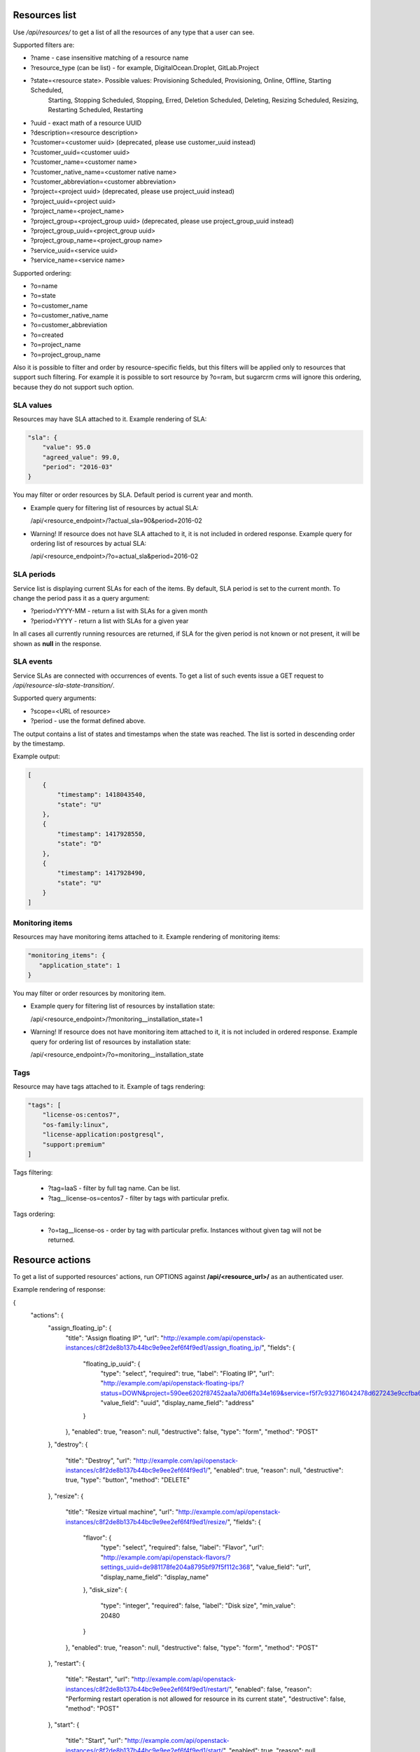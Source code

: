Resources list
--------------

Use */api/resources/* to get a list of all the resources of any type that a user can see.

Supported filters are:

- ?name - case insensitive matching of a resource name
- ?resource_type (can be list) - for example, DigitalOcean.Droplet, GitLab.Project
- ?state=<resource state>. Possible values: Provisioning Scheduled, Provisioning, Online, Offline, Starting Scheduled,
                           Starting, Stopping Scheduled, Stopping, Erred, Deletion Scheduled, Deleting,
                           Resizing Scheduled, Resizing, Restarting Scheduled, Restarting
- ?uuid - exact math of a resource UUID
- ?description=<resource description>
- ?customer=<customer uuid> (deprecated, please use customer_uuid instead)
- ?customer_uuid=<customer uuid>
- ?customer_name=<customer name>
- ?customer_native_name=<customer native name>
- ?customer_abbreviation=<customer abbreviation>
- ?project=<project uuid> (deprecated, please use project_uuid instead)
- ?project_uuid=<project uuid>
- ?project_name=<project_name>
- ?project_group=<project_group uuid> (deprecated, please use project_group_uuid instead)
- ?project_group_uuid=<project_group uuid>
- ?project_group_name=<project_group name>
- ?service_uuid=<service uuid>
- ?service_name=<service name>

Supported ordering:

- ?o=name
- ?o=state
- ?o=customer_name
- ?o=customer_native_name
- ?o=customer_abbreviation
- ?o=created
- ?o=project_name
- ?o=project_group_name

Also it is possible to filter and order by resource-specific fields, but this filters will be applied only to
resources that support such filtering. For example it is possible to sort resource by ?o=ram, but sugarcrm crms
will ignore this ordering, because they do not support such option.


SLA values
^^^^^^^^^^

Resources may have SLA attached to it. Example rendering of SLA:

.. code-block:: javascript

    "sla": {
        "value": 95.0
        "agreed_value": 99.0,
        "period": "2016-03"
    }

You may filter or order resources by SLA. Default period is current year and month.

- Example query for filtering list of resources by actual SLA:

  /api/<resource_endpoint>/?actual_sla=90&period=2016-02

- Warning! If resource does not have SLA attached to it, it is not included in ordered response.
  Example query for ordering list of resources by actual SLA:

  /api/<resource_endpoint>/?o=actual_sla&period=2016-02

SLA periods
^^^^^^^^^^^

Service list is displaying current SLAs for each of the items. By default, SLA period is set to the current month. To
change the period pass it as a query argument:

- ?period=YYYY-MM - return a list with SLAs for a given month
- ?period=YYYY - return a list with SLAs for a given year

In all cases all currently running resources are returned, if SLA for the given period is not known or not present, it
will be shown as **null** in the response.

SLA events
^^^^^^^^^^

Service SLAs are connected with occurrences of events. To get a list of such events issue a GET request to
*/api/resource-sla-state-transition/*.

Supported query arguments:

- ?scope=<URL of resource>
- ?period - use the format defined above.

The output contains a list of states and timestamps when the state was reached. The list is sorted in descending order
by the timestamp.

Example output:

.. code-block:: javascript

    [
        {
            "timestamp": 1418043540,
            "state": "U"
        },
        {
            "timestamp": 1417928550,
            "state": "D"
        },
        {
            "timestamp": 1417928490,
            "state": "U"
        }
    ]

Monitoring items
^^^^^^^^^^^^^^^^

Resources may have monitoring items attached to it. Example rendering of monitoring items:

.. code-block:: javascript

    "monitoring_items": {
       "application_state": 1
    }

You may filter or order resources by monitoring item.

- Example query for filtering list of resources by installation state:

  /api/<resource_endpoint>/?monitoring__installation_state=1

- Warning! If resource does not have monitoring item attached to it, it is not included in ordered response.
  Example query for ordering list of resources by installation state:

  /api/<resource_endpoint>/?o=monitoring__installation_state


Tags
^^^^

Resource may have tags attached to it. Example of tags rendering:

.. code-block:: javascript

    "tags": [
        "license-os:centos7",
        "os-family:linux",
        "license-application:postgresql",
        "support:premium"
    ]

Tags filtering:

 - ?tag=IaaS - filter by full tag name. Can be list.
 - ?tag__license-os=centos7 - filter by tags with particular prefix.

Tags ordering:

 - ?o=tag__license-os - order by tag with particular prefix. Instances without given tag will not be returned.


Resource actions
----------------

To get a list of supported resources' actions, run OPTIONS against **/api/<resource_url>/** as an authenticated user.

Example rendering of response:

.. code-block:: javascript

{
    "actions": {
        "assign_floating_ip": {
            "title": "Assign floating IP",
            "url": "http://example.com/api/openstack-instances/c8f2de8b137b44bc9e9ee2ef6f4f9ed1/assign_floating_ip/",
            "fields": {
                "floating_ip_uuid": {
                    "type": "select",
                    "required": true,
                    "label": "Floating IP",
                    "url": "http://example.com/api/openstack-floating-ips/?status=DOWN&project=590ee6202f87452aa1a7d06ffa34e169&service=f5f7c932716042478d627243e9ccfba6",
                    "value_field": "uuid",
                    "display_name_field": "address"
                }
            },
            "enabled": true,
            "reason": null,
            "destructive": false,
            "type": "form",
            "method": "POST"
        },
        "destroy": {
            "title": "Destroy",
            "url": "http://example.com/api/openstack-instances/c8f2de8b137b44bc9e9ee2ef6f4f9ed1/",
            "enabled": true,
            "reason": null,
            "destructive": true,
            "type": "button",
            "method": "DELETE"
        },
        "resize": {
            "title": "Resize virtual machine",
            "url": "http://example.com/api/openstack-instances/c8f2de8b137b44bc9e9ee2ef6f4f9ed1/resize/",
            "fields": {
                "flavor": {
                    "type": "select",
                    "required": false,
                    "label": "Flavor",
                    "url": "http://example.com/api/openstack-flavors/?settings_uuid=de981178fe204a8795bf97f5f112c368",
                    "value_field": "url",
                    "display_name_field": "display_name"
                },
                "disk_size": {
                    "type": "integer",
                    "required": false,
                    "label": "Disk size",
                    "min_value": 20480
                }
            },
            "enabled": true,
            "reason": null,
            "destructive": false,
            "type": "form",
            "method": "POST"
        },
        "restart": {
            "title": "Restart",
            "url": "http://example.com/api/openstack-instances/c8f2de8b137b44bc9e9ee2ef6f4f9ed1/restart/",
            "enabled": false,
            "reason": "Performing restart operation is not allowed for resource in its current state",
            "destructive": false,
            "method": "POST"
        },
        "start": {
            "title": "Start",
            "url": "http://example.com/api/openstack-instances/c8f2de8b137b44bc9e9ee2ef6f4f9ed1/start/",
            "enabled": true,
            "reason": null,
            "destructive": false,
            "type": "button",
            "method": "POST"
        },
        "stop": {
            "title": "Stop",
            "url": "http://example.com/api/openstack-instances/c8f2de8b137b44bc9e9ee2ef6f4f9ed1/stop/",
            "enabled": false,
            "reason": "Performing stop operation is not allowed for resource in its current state",
            "destructive": false,
            "method": "POST"
        },
        "unlink": {
            "title": "Unlink",
            "url": "http://example.com/api/openstack-instances/c8f2de8b137b44bc9e9ee2ef6f4f9ed1/unlink/",
            "enabled": true,
            "reason": null,
            "destructive": true,
            "type": "button",
            "method": "POST"
        }
    }
}


OpenStack resources list
------------------------

Deprecated. Use filtering by SLA against **api/resources** endpoint.
Use */api/iaas-resources/* to get a list of all the resources that a user can see.
Only resources that have agreed and actual SLA values are shown.

Supported filters are:

- ?hostname **deprecated**, use ?name instead; - case insensitive matching of a name
- ?service_name - case insensitive matching of a service name
- ?customer_name - case insensitive matching of a customer name
- ?customer_native_name - case insensitive matching of a customer native name
- ?customer_abbreviation - case insensitive matching of a customer abbreviation
- ?project_name - case insensitive matching of a project name
- ?project_group_name - case insensitive matching of a project_group name
- ?agreed_sla - exact match of SLA numbers
- ?actual_sla - exact match of SLA numbers
- ?project_groups -  **deprecated**, use ?project_group_name instead

Ordering can be done by the following fields (prefix with **-** for descending order):

- ?o=hostname **deprecated**, use ?o=name instead;
- ?o=template_name
- ?o=customer_name
- ?o=customer_abbreviation
- ?o=customer_native_name
- ?o=project_name
- ?o=project_group_name
- ?o=agreed_sla
- ?o=actual_sla
- ?o=template__name - **deprecated**, use ?o=template_name instead
- ?o=project__customer__name - **deprecated**, use ?o=customer_name instead
- ?o=project__name - **deprecated**, use ?o=project_name instead
- ?o=project__project_groups__name - **deprecated**, use ?o=project_group_name instead
- ?o=slas__value - **deprecated**, use ?o=actual_sla instead

Response example:

.. code-block:: http

    HTTP/1.0 200 OK
    Content-Type: application/json
    Vary: Accept
    Allow: GET, HEAD, OPTIONS
    X-Result-Count: 1

    [
        {
            "url": "http://example.com/api/iaas-resources/0356addb8e9742e7b984ebcaf5912c6b/",
            "uuid": "0356addb8e9742e7b984ebcaf5912c6b",
            "state": "Offline",
            "name": "FromBackup777",
            "template_name": "cirros-0.3.1-x86_64",
            "customer_name": "Customer A",
            "customer_native_name": "Customer A (native)",
            "customer_abbreviation": "CA",
            "project_name": "STG/Backups",
            "project_uuid": "19e4581367cb4f93bf77c21f68fbc2d1",
            "project_url": "http://example.com/api/projects/19e4581367cb4f93bf77c21f68fbc2d1/",
            "project_groups": [],
            "agreed_sla": "95",
            "actual_sla": null,
            "service_type": "IaaS",
            "access_information": []
        }
    ]


